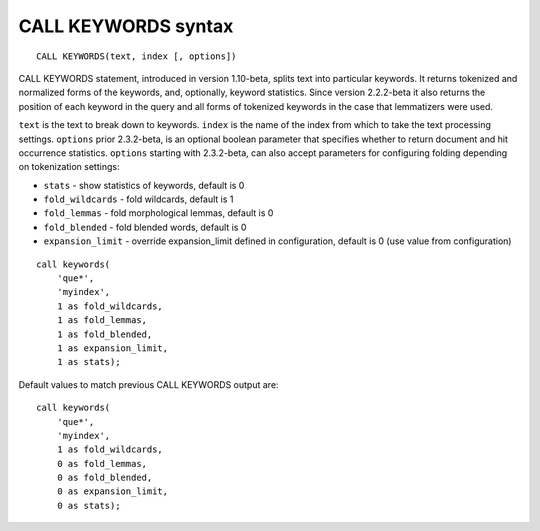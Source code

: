 CALL KEYWORDS syntax
--------------------

::


    CALL KEYWORDS(text, index [, options])

CALL KEYWORDS statement, introduced in version 1.10-beta, splits text
into particular keywords. It returns tokenized and normalized forms of
the keywords, and, optionally, keyword statistics. Since version
2.2.2-beta it also returns the position of each keyword in the query and
all forms of tokenized keywords in the case that lemmatizers were used.

``text`` is the text to break down to keywords. ``index`` is the name of
the index from which to take the text processing settings. ``options``
prior 2.3.2-beta, is an optional boolean parameter that specifies
whether to return document and hit occurrence statistics. ``options``
starting with 2.3.2-beta, can also accept parameters for configuring
folding depending on tokenization settings:

-  ``stats`` - show statistics of keywords, default is 0

-  ``fold_wildcards`` - fold wildcards, default is 1

-  ``fold_lemmas`` - fold morphological lemmas, default is 0

-  ``fold_blended`` - fold blended words, default is 0

-  ``expansion_limit`` - override expansion\_limit defined in
   configuration, default is 0 (use value from configuration)

::


    call keywords(
        'que*',
        'myindex',
        1 as fold_wildcards,
        1 as fold_lemmas,
        1 as fold_blended,
        1 as expansion_limit,
        1 as stats);

Default values to match previous CALL KEYWORDS output are:

::


    call keywords(
        'que*',
        'myindex',
        1 as fold_wildcards,
        0 as fold_lemmas,
        0 as fold_blended,
        0 as expansion_limit,
        0 as stats);

